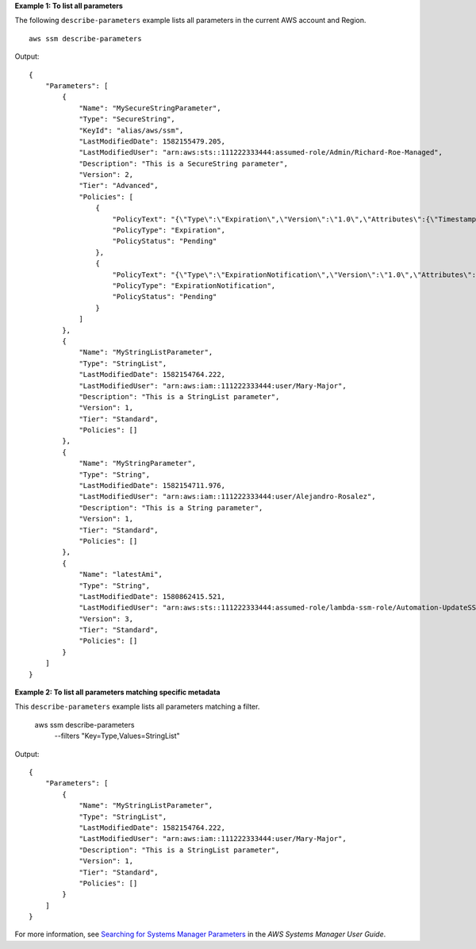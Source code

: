 **Example 1: To list all parameters**

The following ``describe-parameters`` example lists all parameters in the current AWS account and Region. ::

    aws ssm describe-parameters

Output::

    {
        "Parameters": [
            {
                "Name": "MySecureStringParameter",
                "Type": "SecureString",
                "KeyId": "alias/aws/ssm",
                "LastModifiedDate": 1582155479.205,
                "LastModifiedUser": "arn:aws:sts::111222333444:assumed-role/Admin/Richard-Roe-Managed",
                "Description": "This is a SecureString parameter",
                "Version": 2,
                "Tier": "Advanced",
                "Policies": [
                    {
                        "PolicyText": "{\"Type\":\"Expiration\",\"Version\":\"1.0\",\"Attributes\":{\"Timestamp\":\"2020-07-07T22:30:00Z\"}}",
                        "PolicyType": "Expiration",
                        "PolicyStatus": "Pending"
                    },
                    {
                        "PolicyText": "{\"Type\":\"ExpirationNotification\",\"Version\":\"1.0\",\"Attributes\":{\"Before\":\"12\",\"Unit\":\"Hours\"}}",
                        "PolicyType": "ExpirationNotification",
                        "PolicyStatus": "Pending"
                    }
                ]
            },
            {
                "Name": "MyStringListParameter",
                "Type": "StringList",
                "LastModifiedDate": 1582154764.222,
                "LastModifiedUser": "arn:aws:iam::111222333444:user/Mary-Major",
                "Description": "This is a StringList parameter",
                "Version": 1,
                "Tier": "Standard",
                "Policies": []
            },
            {
                "Name": "MyStringParameter",
                "Type": "String",
                "LastModifiedDate": 1582154711.976,
                "LastModifiedUser": "arn:aws:iam::111222333444:user/Alejandro-Rosalez",
                "Description": "This is a String parameter",
                "Version": 1,
                "Tier": "Standard",
                "Policies": []
            },
            {
                "Name": "latestAmi",
                "Type": "String",
                "LastModifiedDate": 1580862415.521,
                "LastModifiedUser": "arn:aws:sts::111222333444:assumed-role/lambda-ssm-role/Automation-UpdateSSM-Param",
                "Version": 3,
                "Tier": "Standard",
                "Policies": []
            }
        ]
    }

**Example 2: To list all parameters matching specific metadata**

This ``describe-parameters`` example lists all parameters matching a filter.

    aws ssm describe-parameters \
        --filters "Key=Type,Values=StringList"

Output::

    {
        "Parameters": [
            {
                "Name": "MyStringListParameter",
                "Type": "StringList",
                "LastModifiedDate": 1582154764.222,
                "LastModifiedUser": "arn:aws:iam::111222333444:user/Mary-Major",
                "Description": "This is a StringList parameter",
                "Version": 1,
                "Tier": "Standard",
                "Policies": []
            }
        ]
    }

For more information, see `Searching for Systems Manager Parameters <https://docs.aws.amazon.com/systems-manager/latest/userguide/parameter-search.html>`_ in the *AWS Systems Manager User Guide*.
